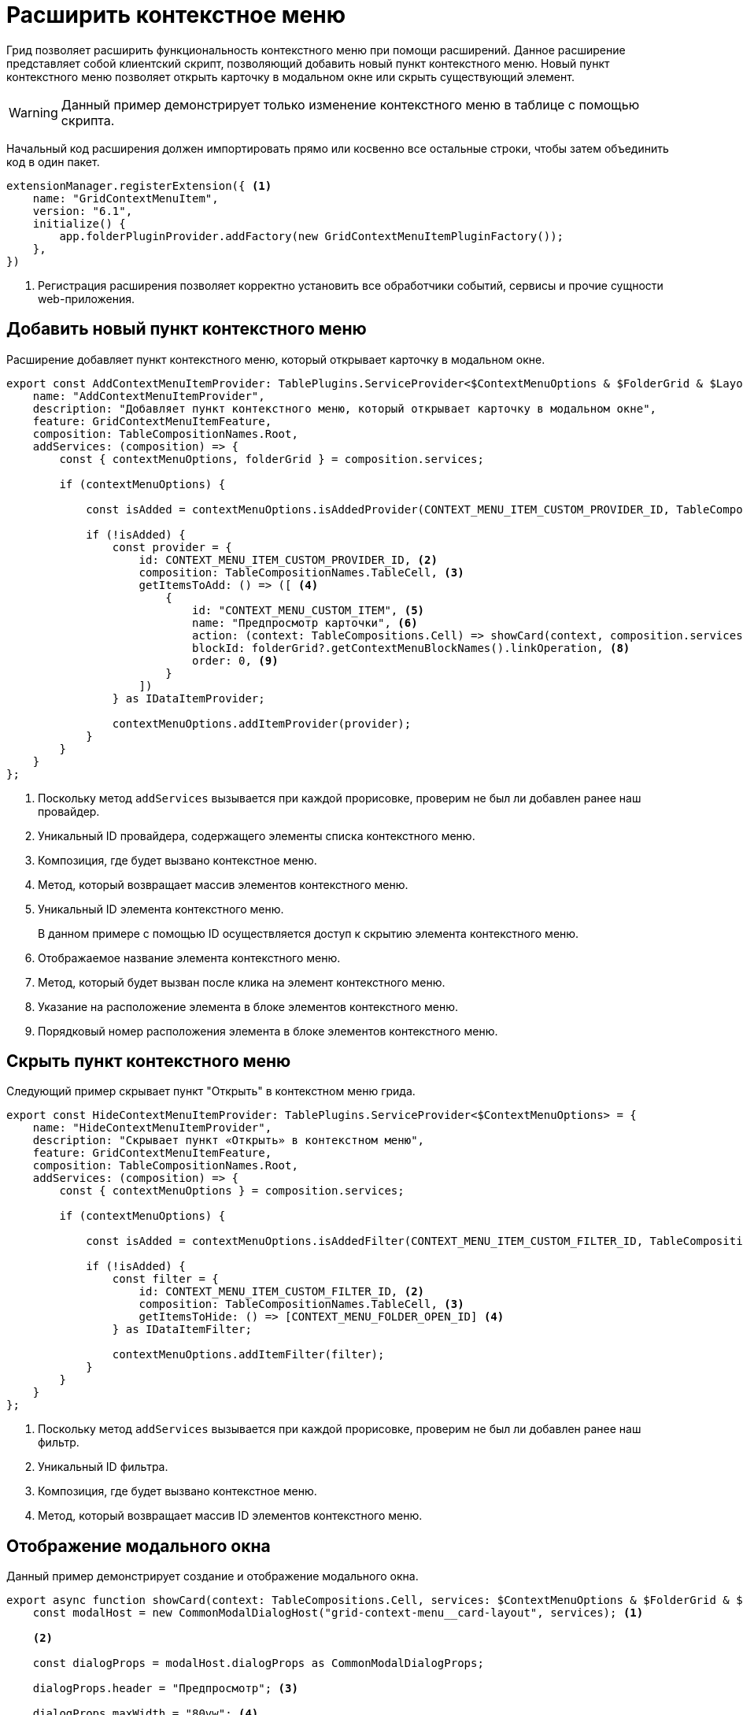 = Расширить контекстное меню

Грид позволяет расширить функциональность контекстного меню при помощи расширений. Данное расширение представляет собой клиентский скрипт, позволяющий добавить новый пункт контекстного меню. Новый пункт контекстного меню позволяет открыть карточку в модальном окне или скрыть существующий элемент.

WARNING: Данный пример демонстрирует только изменение контекстного меню в таблице с помощью скрипта.

//tag::start[]
Начальный код расширения должен импортировать прямо или косвенно все остальные строки, чтобы затем объединить код в один пакет.
//end::start[]

[source,typescript]
----
extensionManager.registerExtension({ <.>
    name: "GridContextMenuItem",
    version: "6.1",
    initialize() {
        app.folderPluginProvider.addFactory(new GridContextMenuItemPluginFactory());
    },
})
----
<.> Регистрация расширения позволяет корректно установить все обработчики событий, сервисы и прочие сущности web-приложения.

== Добавить новый пункт контекстного меню

Расширение добавляет пункт контекстного меню, который открывает карточку в модальном окне.

[source,typescript]
----
export const AddContextMenuItemProvider: TablePlugins.ServiceProvider<$ContextMenuOptions & $FolderGrid & $LayoutCardController & $DeviceType & $LayoutManager> = {
    name: "AddContextMenuItemProvider",
    description: "Добавляет пункт контекстного меню, который открывает карточку в модальном окне",
    feature: GridContextMenuItemFeature,
    composition: TableCompositionNames.Root,
    addServices: (composition) => {
        const { contextMenuOptions, folderGrid } = composition.services;

        if (contextMenuOptions) {

            const isAdded = contextMenuOptions.isAddedProvider(CONTEXT_MENU_ITEM_CUSTOM_PROVIDER_ID, TableCompositionNames.TableCell); <.>

            if (!isAdded) {
                const provider = {
                    id: CONTEXT_MENU_ITEM_CUSTOM_PROVIDER_ID, <.>
                    composition: TableCompositionNames.TableCell, <.>
                    getItemsToAdd: () => ([ <.>
                        {
                            id: "CONTEXT_MENU_CUSTOM_ITEM", <.>
                            name: "Предпросмотр карточки", <.>
                            action: (context: TableCompositions.Cell) => showCard(context, composition.services), <.>
                            blockId: folderGrid?.getContextMenuBlockNames().linkOperation, <.>
                            order: 0, <.>
                        }
                    ])
                } as IDataItemProvider;

                contextMenuOptions.addItemProvider(provider);
            }
        }
    }
};
----
<.> Поскольку метод `addServices` вызывается при каждой прорисовке, проверим не был ли добавлен ранее наш провайдер.
<.> Уникальный ID провайдера, содержащего элементы списка контекстного меню.
<.> Композиция, где будет вызвано контекстное меню.
<.> Метод, который возвращает массив элементов контекстного меню.
<.> Уникальный ID элемента контекстного меню.
+
В данном примере с помощью ID осуществляется доступ к скрытию элемента контекстного меню.
+
<.> Отображаемое название элемента контекстного меню.
<.> Метод, который будет вызван после клика на элемент контекстного меню.
<.> Указание на расположение элемента в блоке элементов контекстного меню.
<.> Порядковый номер расположения элемента в блоке элементов контекстного меню.

== Скрыть пункт контекстного меню

Следующий пример скрывает пункт "Открыть" в контекстном меню грида.

[source,typescript]
----
export const HideContextMenuItemProvider: TablePlugins.ServiceProvider<$ContextMenuOptions> = {
    name: "HideContextMenuItemProvider",
    description: "Скрывает пункт «Открыть» в контекстном меню",
    feature: GridContextMenuItemFeature,
    composition: TableCompositionNames.Root,
    addServices: (composition) => {
        const { contextMenuOptions } = composition.services;

        if (contextMenuOptions) {

            const isAdded = contextMenuOptions.isAddedFilter(CONTEXT_MENU_ITEM_CUSTOM_FILTER_ID, TableCompositionNames.TableCell); <.>

            if (!isAdded) {
                const filter = {
                    id: CONTEXT_MENU_ITEM_CUSTOM_FILTER_ID, <.>
                    composition: TableCompositionNames.TableCell, <.>
                    getItemsToHide: () => [CONTEXT_MENU_FOLDER_OPEN_ID] <.>
                } as IDataItemFilter;

                contextMenuOptions.addItemFilter(filter);
            }
        }
    }
};
----
<.> Поскольку метод `addServices` вызывается при каждой прорисовке, проверим не был ли добавлен ранее наш фильтр.
<.> Уникальный ID фильтра.
<.> Композиция, где будет вызвано контекстное меню.
<.> Метод, который возвращает массив ID элементов контекстного меню.

== Отображение модального окна

Данный пример демонстрирует создание и отображение модального окна.

[source,typescript]
----
export async function showCard(context: TableCompositions.Cell, services: $ContextMenuOptions & $FolderGrid & $LayoutCardController & $DeviceType & $LayoutManager) {
    const modalHost = new CommonModalDialogHost("grid-context-menu__card-layout", services); <.>

    <.>

    const dialogProps = modalHost.dialogProps as CommonModalDialogProps;

    dialogProps.header = "Предпросмотр"; <.>

    dialogProps.maxWidth = "80vw"; <.>

    dialogProps.maxHeight = "80vh"; <.>

    dialogProps.maximizeButtonEnabled = true;
    dialogProps.onMaximize = () => {
        dialogProps.maximized = !dialogProps.maximized;
        modalHost.forceUpdate(); <.>
    }

    modalHost.onCancelCallback = () => services.layoutManager.destroy(GRID_CONTEXT_MENU_SHOW_CARD_LOCATION_NAME); <.>

    const renderLoading = (state: LoadingState) => <LoadingViewWithText state={state} className="padding-20 margin-30" />; <.>

    const loadLayout = async (): Promise<GenModels.LayoutViewModel> => { <.>
        const model = await services.layoutCardController.view(context.data.row.entityId, PlatformModeConditionTypes.VIEW);
        return model;
    }

    const dialogServices = addServices(services, modalHost.service, true); <.>

    modalHost.renderCallback = () => (
        <LocationContainerControl
            async={true}
            renderLoadingState={renderLoading}
            customLayoutLoader={loadLayout} <.>
            locationName={GRID_CONTEXT_MENU_SHOW_CARD_LOCATION_NAME}
            services={dialogServices}
            name={GRID_CONTEXT_MENU_SHOW_CARD_LOCATION_NAME} />
    );

    await modalHost.showDialog(); <.>
}
----
<.> Модальное окно.
<.> Конфигурируем модальное окно.
<.> Заголовок модального окна.
<.> Максимальная ширина.
<.> Максимальная высота.
<.> Изменение отображения модального окна (свернуть / развернуть).
<.> Обработчик закрытия модального окна.
<.> Отображение текста загрузки разметки.
<.> Получение разметки карточки в режиме просмотра.
<.> Сервисы модального окна.
<.> Тело модального окна.
<.> Показываем модальное окно.

== Проверка примера

. Откройте папку с таблицей и вызовите контекстное меню у произвольной карточки.
. Кликните на пункт "Предпросмотр карточки" в контекстном меню.
. Убедитесь, что открылось модальное окно "Предпросмотр", в котором отображается разметка просмотра выбранной карточки.
